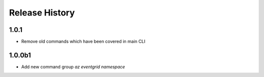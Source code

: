 .. :changelog:

Release History
===============
1.0.1
++++++
* Remove old commands which have been covered in main CLI

1.0.0b1
++++++
* Add new command group `az eventgrid namespace`